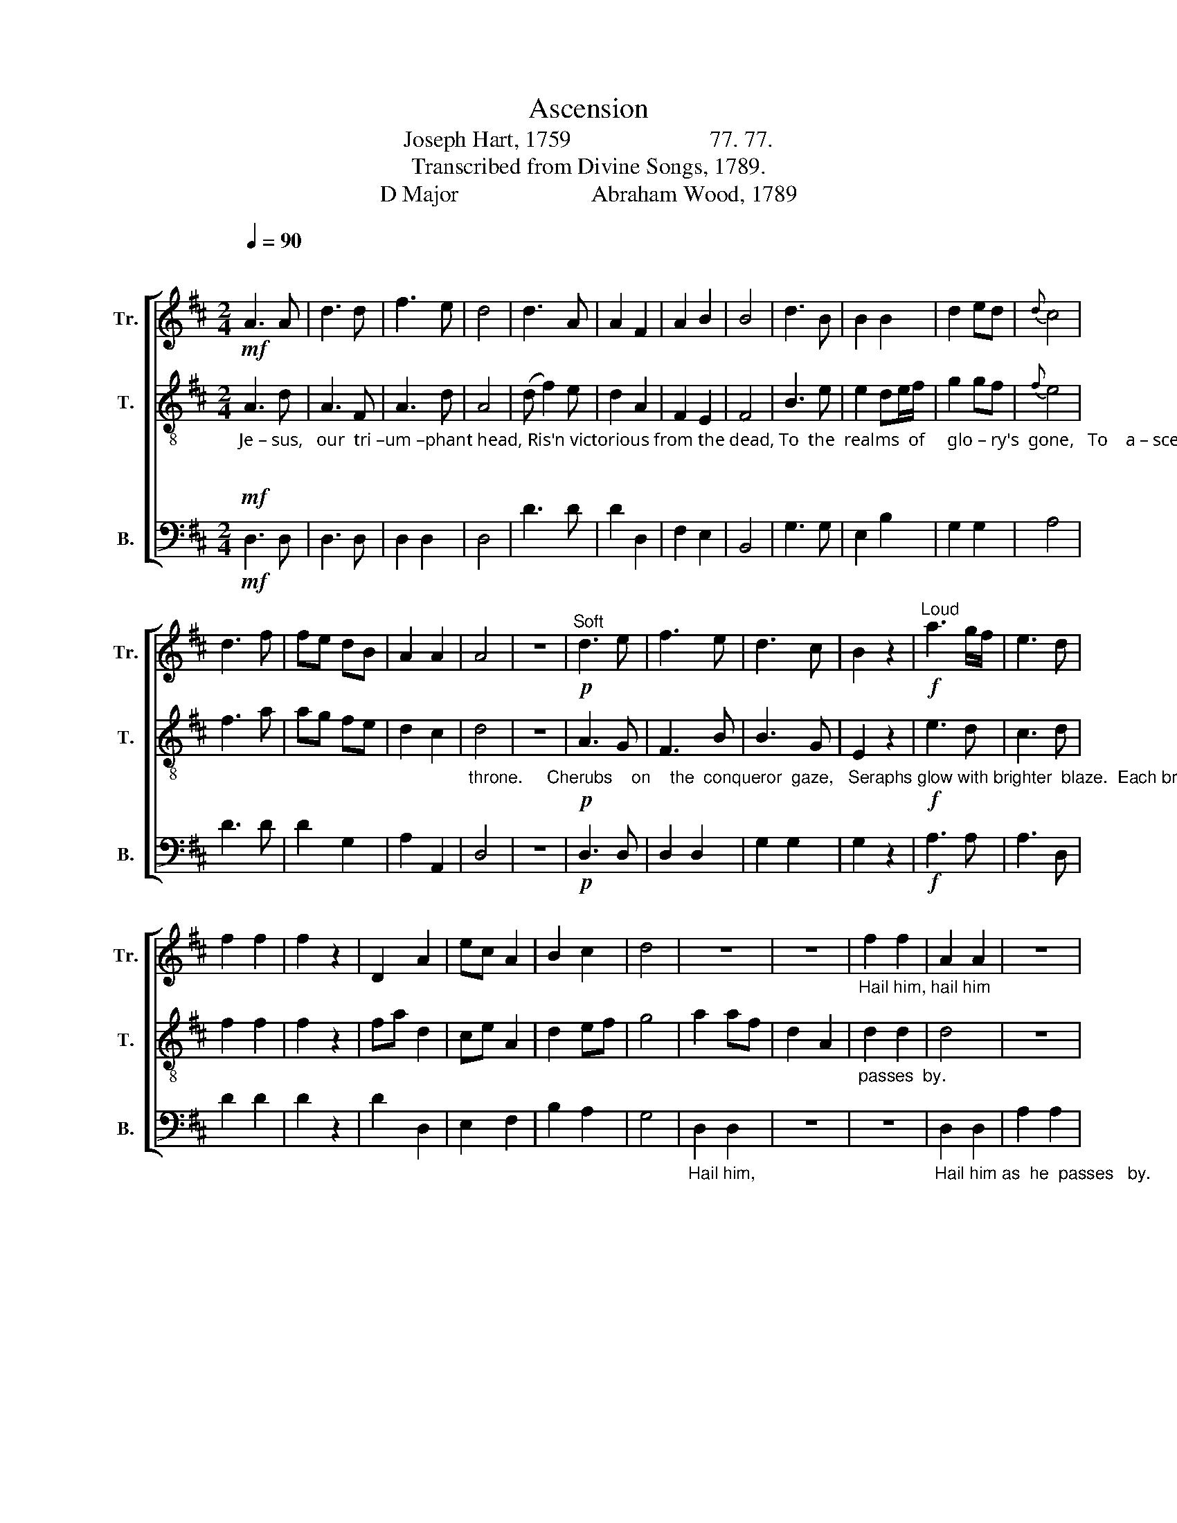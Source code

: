 X:1
T:Ascension
T:Joseph Hart, 1759                        77. 77. 
T:Transcribed from Divine Songs, 1789.
T:D Major                       Abraham Wood, 1789 
%%score [ 1 2 3 ]
L:1/8
Q:1/4=90
M:2/4
K:D
V:1 treble nm="Tr." snm="Tr."
V:2 treble-8 nm="T." snm="T."
V:3 bass nm="B." snm="B."
V:1
"^\n"!mf! A3 A | d3 d | f3 e | d4 | d3 A | A2 F2 | A2 B2 | B4 | d3 B | B2 B2 | d2 ed |{d} c4 | %12
 d3 f | fe dB | A2 A2 | A4 | z4 |"^Soft"!p! d3 e | f3 e | d3 c | B2 z2 |"^Loud"!f! a3 g/f/ | e3 d | %23
 f2 f2 | f2 z2 | D2 A2 | ec A2 | B2 c2 | d4 | z4 | z4 |"_Hail him, hail him\n" f2 f2 | A2 A2 | z4 | %34
 z4 | %35
"_Hail  him   as   he  passes  by.                   Hail  him  as      he        passes  by. \n\n" b2 bf | %36
 d2 A2 | d2 d2 | d4 | z4 | d2 df | e2 d2 | B2 A2 | A4 | z4 ||[M:2/2]!mf! D3 E F3 A | d3 d c4 | %47
 c3 e d2 d2 | d2 c2 d4 | c3 e e3 e | e3 e f4 | e3 c A2 F2 | (DFAB/c/ d2) c2 | d8 ||[M:2/4] d3 A | %55
 d3 c | d d d z | c3 e | f3 e | d d d z |"^Loud"!f! d3 e | f3 f | e2 e2 | e4 | f2 f2 | e2 A2 | %66
 G2 A2 | (dd ee | ff f2) | %69
"_All the blissful,           All the blissful  re – gions         ring.\n" d2 A2 | d2 d2 | z4 | %72
 A2 A2 | d2 c2 | d2 ef/g/ | f4 | z4 | d3 f | a3 A | d2 c2 | d4 | d3 e | f2 e2 | e2 e2 | e4 | %85
 B2 B2 | A2 F2 | A2 e2 | c4 | f2 d2 | d2 B2 | A2 A2 | A4 | z4 || %94
[M:3/4]"^Maestoso"[Q:1/4=80]"^\n" d4 f2 | e4 g2 | (f2 ed) c2 | d4 z2 | e4 d2 | c4 d2 | e4 e2 | %101
 e4 z2 | f4 a2 | a4 g2 | (g3 f) fe/g/ | f4 z2 | f4 a2 | (g2 f2) e2 | d2 c4 | d6 |] %110
V:2
!mf!"_Je – sus,   our  tri –um –phant head, Ris'n victorious from the dead, To  the  realms  of     glo – ry's  gone,   To    a – scend  his    rightful\n\n" A3 d | %1
 A3 F | A3 d | A4 | (d f2) e | d2 A2 | F2 E2 | F4 | B3 e | e2 de/f/ | g2 gf |{f} e4 | f3 a | %13
 ag fe | d2 c2 | %15
"_throne.     Cherubs    on    the  conqueror  gaze,   Seraphs glow with brighter  blaze.  Each bright order     of   the   sky     Hail  him   as   he\n" d4 | %16
 z4 |!p! A3 G | F3 B | B3 G | E2 z2 |!f! e3 d | c3 d | f2 f2 | f2 z2 | fa d2 | ce A2 | d2 ef | g4 | %29
 a2 af | d2 A2 |"_passes  by.\n" d2 d2 | d4 | z4 | z4 | z4 | z4 | z4 | %38
"_Hail him, hail him, hail him   as    he      passes  by.\n" A2 A2 | d2 d2 | f2 fd | ec Ag | %42
 f2 e2 | d4 | z4 ||[M:2/2]!mf!"_Saints  the  glorious\n\n" D3 E F3 F | %46
"_triumph  meet;  See their en'mies at his feet. By his scars his toils are viewed, And his garments\n\n" G3 G E4 | %47
 A3 G F2 D2 | F2 E2 D4 | A3 B B3 E | B3 =c B4 | A3 c d2 A2 | %52
"_rolled _______  in blood.      Heav'n its\n\n" (dAFD F2) E2 | D8 ||[M:2/4] A3 d | %55
"_King congratulates; Opens wide her golden gates.  Angels songs of    victory  sing;  All  the  bliss–ful     regions     ring._____________\n\n" f3 e | %56
 d d d z | e3 c | d3 A | B B B z |!f! f3 e | a3 a | a2 ^g2 | a4 | a2 a2 | af da | gf e2 | (ff ee | %68
 dd d2) | z4 | z4 | %71
"_All the blissful regions ring._________________        Sinners, join the heav'nly powers: For redemption all is ours. None but\n" d2 A2 | %72
 d2 d2 | f2 e2 | (ff f/g/f/e/ | dd d2) | z4 | d3 A | F3 d | F2 E2 | D4 | A3 c | d2 A2 | B2 B2 | %84
 A4 | d2 d2 | %86
"_burdened sinners prove Blood-bought pardon, dying love.           Hail thou dear, thou   worthy     Lord;      Holy  Lamb, incarnate  Word!\n" c2 A2 | %87
 d2 c2 | A4 | d2 A2 | GB G2 | F2 E2 | D4 | z4 ||[M:3/4] A4 F2 | B4 E2 | G4 F2 | B4 z2 | c4 B2 | %99
 A4 d2 | c4 B2 | A4 z2 | %102
"_Hail   thou    suffering    Son          of           God!        Take  the     trophies     of   thy     blood.\n" d4 e2 | %103
 f4 B2 | e4 A2 | d4 z2 | d4 e2 | (B2 A2) G2 | F2 E4 | D6 |] %110
V:3
!mf! D,3 D, | D,3 D, | D,2 D,2 | D,4 | D3 D | D2 D,2 | F,2 E,2 | B,,4 | G,3 G, | E,2 B,2 | %10
 G,2 G,2 | A,4 | D3 D | D2 G,2 | A,2 A,,2 | D,4 | z4 |!p! D,3 D, | D,2 D,2 | G,2 G,2 | G,2 z2 | %21
!f! A,3 A, | A,3 D, | D2 D2 | D2 z2 | D2 D,2 | E,2 F,2 | B,2 A,2 | G,4 |"_Hail him,\n\n" D,2 D,2 | %30
 z4 | z4 |"_Hail him as  he  passes   by.\n" D,2 D,2 | A,2 A,2 | D2 D2 | D4 | z4 | z4 | %38
"_Hail him             hail  him    as      he      passes   by.\n" D,2 D,2 | z4 | D,2 D,2 | %41
 E,2 F,B, | G,2 A,2 | D,4 | z4 ||[M:2/2]!mf! D,3 D, D,2 D,2 | G,,2 G,,2 A,,4 | A,,3 A,, D,2 B,,2 | %48
 G,,2 A,,2 D,4 | F,3 E, E,3 E, | E,3 E, B,,4 | A,3 A, D,2 D,2 | (B,,2 A,,2 G,,2) A,,2 | D,8 || %54
[M:2/4] D,3 D, | D,3 D, | D, D, D, z | A,3 A, | D,3 D, | G, G, G, z |!f! D3 D | D3 D | E2 E,2 | %63
 A,4 | D2 D2 | A,2 A,2 | B,2 C2 | (DD A,A, | D,D, D,2) | z4 | z4 | z4 | %72
"_All  the blissful re  – gions          ring.\n" D,2 D,2 | D,2 A,2 | D2 A,2 | D,4 | z4 | D,3 D, | %78
 A,3 A, | A,2 A,,2 | D,4 | D,3 C, | B,,2 C,2 | E,2 E,2 | A,,4 | G,2 G,2 | A,2 A,2 | A,2 A,2 | %88
 A,,4 | D,2 F,2 | G,2 G,,2 | A,,2 A,,2 | D,4 | z4 ||[M:3/4] D,4 D,2 | E,4 E,2 | E,4 F,2 | B,,4 z2 | %98
 A,4 B,2 | F,4 D,2 | A,4 E,2 | A,4 z2 | D,4 A,2 | D4 G,2 | E,4 F,E, | D,4 z2 | D,4 A,2 | %107
 (E,2 F,2) G,2 | A,2 A,,4 | D,6 |] %110

